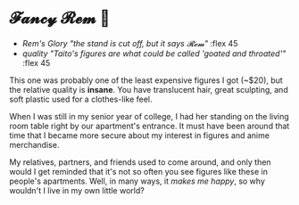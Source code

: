 #+date: 16; 12023 H.E.
* 𝓕𝓪𝓷𝓬𝔂 𝓡𝓮𝓶 🌺

#+begin_gallery :path /yokohama/plastic/Rem-fancy
- [[Rem Fancy New - 4.jpeg][Rem's Glory "the stand is cut off, but it says 𝓡𝓮𝓶"]] :flex 45
- [[Rem Fancy New - 3.jpeg][quality "Taito's figures are what could be called 'goated and throated'"]] :flex 45
#+end_gallery

This one was probably one of the least expensive figures I got (~$20), but the
relative quality is *insane*. You have translucent hair, great sculpting, and soft
plastic used for a clothes-like feel. 

When I was still in my senior year of college, I had her standing on the living
room table right by our apartment's entrance. It must have been around that time
that I became more secure about my interest in figures and anime merchandise. 

My relatives, partners, and friends used to come around, and only then would I
get reminded that it's not so often you see figures like these in people's
apartments. Well, in many ways, it /makes me happy/, so why wouldn't I live in my
own little world?

